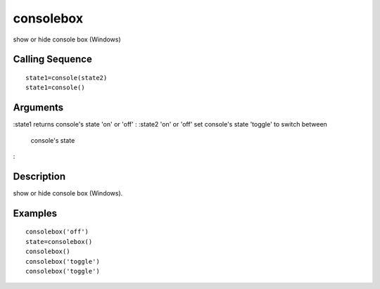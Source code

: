 


consolebox
==========

show or hide console box (Windows)



Calling Sequence
~~~~~~~~~~~~~~~~


::

    state1=console(state2)
    state1=console()




Arguments
~~~~~~~~~

:state1 returns console's state 'on' or 'off'
: :state2 'on' or 'off' set console's state 'toggle' to switch between
  console's state
:



Description
~~~~~~~~~~~

show or hide console box (Windows).



Examples
~~~~~~~~


::

    consolebox('off')
    state=consolebox()
    consolebox()
    consolebox('toggle')
    consolebox('toggle')




